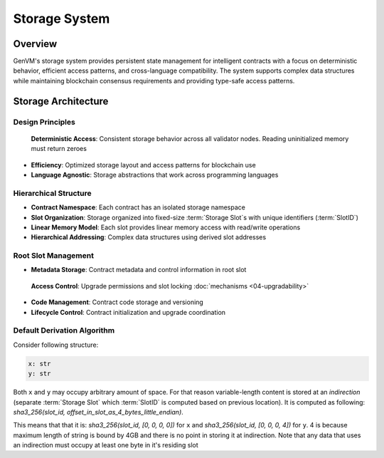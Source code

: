 Storage System
==============

Overview
--------

GenVM's storage system provides persistent state management for
intelligent contracts with a focus on deterministic behavior, efficient
access patterns, and cross-language compatibility. The system supports
complex data structures while maintaining blockchain consensus
requirements and providing type-safe access patterns.

Storage Architecture
--------------------

Design Principles
~~~~~~~~~~~~~~~~~

  **Deterministic Access**: Consistent storage behavior across all validator nodes. Reading uninitialized memory must return zeroes
-  **Efficiency**: Optimized storage layout and access patterns for
   blockchain use
-  **Language Agnostic**: Storage abstractions that work across
   programming languages

Hierarchical Structure
~~~~~~~~~~~~~~~~~~~~~~

-  **Contract Namespace**: Each contract has an isolated storage
   namespace
-  **Slot Organization**: Storage organized into fixed-size :term:`Storage Slot`\s with
   unique identifiers (:term:`SlotID`)
-  **Linear Memory Model**: Each slot provides linear memory access with
   read/write operations
-  **Hierarchical Addressing**: Complex data structures using derived
   slot addresses

Root Slot Management
~~~~~~~~~~~~~~~~~~~~

-  **Metadata Storage**: Contract metadata and control information in
   root slot
  **Access Control**: Upgrade permissions and slot locking :doc:`mechanisms <04-upgradability>`
-  **Code Management**: Contract code storage and versioning
-  **Lifecycle Control**: Contract initialization and upgrade
   coordination

Default Derivation Algorithm
~~~~~~~~~~~~~~~~~~~~~~~~~~~~

Consider following structure:

.. code-block:: python

   x: str
   y: str

Both ``x`` and ``y`` may occupy arbitrary amount of space. For that reason variable-length content is stored at an *indirection*
(separate :term:`Storage Slot` which :term:`SlotID` is computed based on previous location).
It is computed as following: *sha3_256(slot_id, offset_in_slot_as_4_bytes_little_endian)*.

This means that that it is: *sha3_256(slot_id, [0, 0, 0, 0])* for ``x`` and *sha3_256(slot_id, [0, 0, 0, 4])* for ``y``.
4 is because maximum length of string is bound by 4GB and there is no point in storing it at indirection.
Note that any data that uses an indirection must occupy at least one byte in it's residing slot
